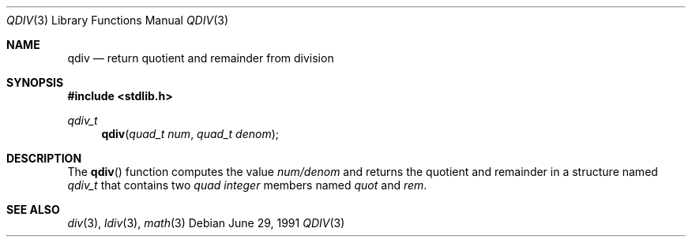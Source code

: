 .\" Copyright (c) 1990, 1991 The Regents of the University of California.
.\" All rights reserved.
.\"
.\" This code is derived from software contributed to Berkeley by
.\" Chris Torek and the American National Standards Committee X3,
.\" on Information Processing Systems.
.\"
.\" Redistribution and use in source and binary forms, with or without
.\" modification, are permitted provided that the following conditions
.\" are met:
.\" 1. Redistributions of source code must retain the above copyright
.\"    notice, this list of conditions and the following disclaimer.
.\" 2. Redistributions in binary form must reproduce the above copyright
.\"    notice, this list of conditions and the following disclaimer in the
.\"    documentation and/or other materials provided with the distribution.
.\" 3. All advertising materials mentioning features or use of this software
.\"    must display the following acknowledgement:
.\"	This product includes software developed by the University of
.\"	California, Berkeley and its contributors.
.\" 4. Neither the name of the University nor the names of its contributors
.\"    may be used to endorse or promote products derived from this software
.\"    without specific prior written permission.
.\"
.\" THIS SOFTWARE IS PROVIDED BY THE REGENTS AND CONTRIBUTORS ``AS IS'' AND
.\" ANY EXPRESS OR IMPLIED WARRANTIES, INCLUDING, BUT NOT LIMITED TO, THE
.\" IMPLIED WARRANTIES OF MERCHANTABILITY AND FITNESS FOR A PARTICULAR PURPOSE
.\" ARE DISCLAIMED.  IN NO EVENT SHALL THE REGENTS OR CONTRIBUTORS BE LIABLE
.\" FOR ANY DIRECT, INDIRECT, INCIDENTAL, SPECIAL, EXEMPLARY, OR CONSEQUENTIAL
.\" DAMAGES (INCLUDING, BUT NOT LIMITED TO, PROCUREMENT OF SUBSTITUTE GOODS
.\" OR SERVICES; LOSS OF USE, DATA, OR PROFITS; OR BUSINESS INTERRUPTION)
.\" HOWEVER CAUSED AND ON ANY THEORY OF LIABILITY, WHETHER IN CONTRACT, STRICT
.\" LIABILITY, OR TORT (INCLUDING NEGLIGENCE OR OTHERWISE) ARISING IN ANY WAY
.\" OUT OF THE USE OF THIS SOFTWARE, EVEN IF ADVISED OF THE POSSIBILITY OF
.\" SUCH DAMAGE.
.\"
.\"     from: @(#)qdiv.3	5.3 (Berkeley) 6/29/91
.\"	$Id: qdiv.3,v 1.1 1995/10/18 08:42:18 deraadt Exp $
.\"
.Dd June 29, 1991
.Dt QDIV 3
.Os
.Sh NAME
.Nm qdiv
.Nd return quotient and remainder from division
.Sh SYNOPSIS
.Fd #include <stdlib.h>
.Ft qdiv_t
.Fn qdiv "quad_t num" "quad_t denom"
.Sh DESCRIPTION
The
.Fn qdiv
function
computes the value
.Ar num/denom
and returns the quotient and remainder in a structure named
.Ar qdiv_t
that contains two
.Em quad integer
members named
.Ar quot
and
.Ar rem .
.Sh SEE ALSO
.Xr div 3 ,
.Xr ldiv 3 ,
.Xr math 3
